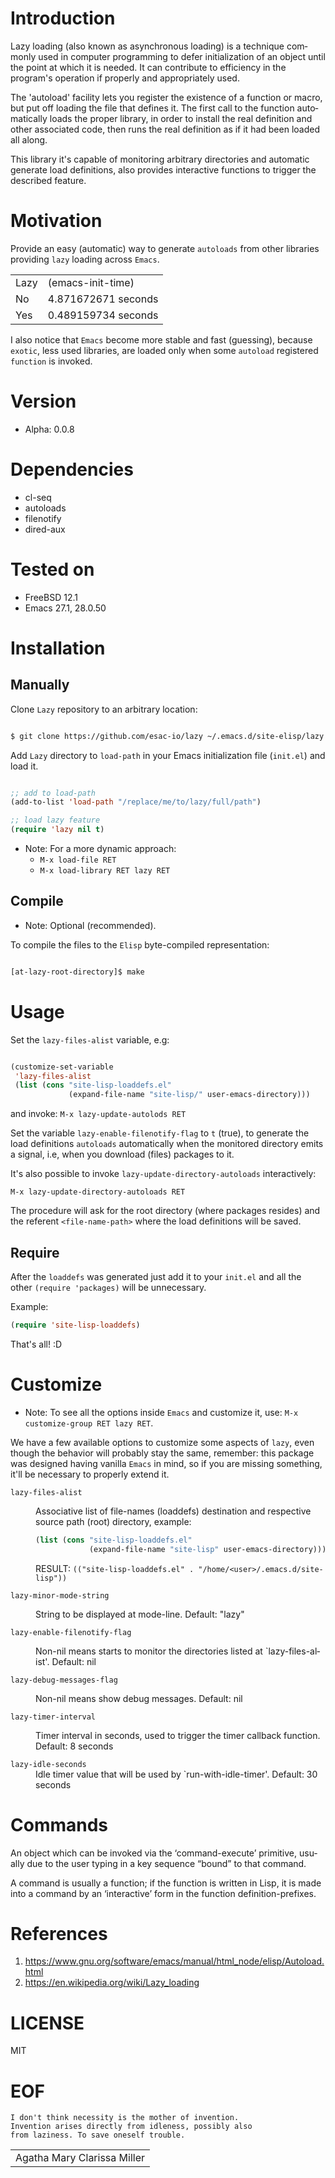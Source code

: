 #+AUTHOR: esac
#+EMAIL: esac-io@tutanota.com
#+KEYWORDS: readme, emacs, elisp, autoloads, elisp, package
#+LANGUAGE: en
#+PROPERTY: header-args :tangle no

* Introduction

  Lazy loading (also known as asynchronous loading) is a technique
  commonly used in computer programming to defer initialization of an object
  until the point at which it is needed. It can contribute to efficiency
  in the program's operation if properly and appropriately used.

  The 'autoload' facility lets you register the existence of a function or
  macro, but put off loading the file that defines it.
  The first call to the function automatically loads the proper
  library, in order to install the real definition and other
  associated code, then runs the real definition as if it had
  been loaded all along.

  This library it's capable of monitoring arbitrary directories
  and automatic generate load definitions, also provides interactive
  functions to trigger the described feature.

* Motivation

  Provide an easy (automatic) way to generate =autoloads= from
  other libraries providing =lazy= loading across =Emacs=.

  | Lazy | (emacs-init-time)   |
  | No   | 4.871672671 seconds |
  | Yes  | 0.489159734 seconds |

  I also notice that =Emacs= become more stable and fast (guessing),
  because =exotic=, less used libraries, are loaded only when some
  =autoload= registered =function= is invoked.

* Version

  - Alpha: 0.0.8

* Dependencies

  - cl-seq
  - autoloads
  - filenotify
  - dired-aux

* Tested on

  - FreeBSD 12.1
  - Emacs 27.1, 28.0.50

* Installation
** Manually

   Clone =Lazy= repository to an arbitrary location:

   #+BEGIN_SRC sh

   $ git clone https://github.com/esac-io/lazy ~/.emacs.d/site-elisp/lazy

   #+END_SRC

   Add =Lazy= directory to =load-path= in your
   Emacs initialization file (~init.el~) and load it.

   #+BEGIN_SRC emacs-lisp

   ;; add to load-path
   (add-to-list 'load-path "/replace/me/to/lazy/full/path")

   ;; load lazy feature
   (require 'lazy nil t)

   #+END_SRC

   - Note: For a more dynamic approach:
     - =M-x load-file RET=
     - =M-x load-library RET lazy RET=

** Compile

   * Note: Optional (recommended).

   To compile the files to the =Elisp= byte-compiled representation:

   #+BEGIN_SRC sh

   [at-lazy-root-directory]$ make

   #+END_SRC

* Usage

  Set the =lazy-files-alist= variable, e.g:

  #+BEGIN_SRC emacs-lisp

  (customize-set-variable
   'lazy-files-alist
   (list (cons "site-lisp-loaddefs.el"
               (expand-file-name "site-lisp/" user-emacs-directory)))

  #+END_SRC

  and invoke: =M-x lazy-update-autolods RET=

  Set the variable =lazy-enable-filenotify-flag= to =t= (true), to
  generate the load definitions =autoloads= automatically when the
  monitored directory emits a signal, i.e, when you download (files)
  packages to it.

  It's also possible to invoke =lazy-update-directory-autoloads=
  interactively:

  =M-x lazy-update-directory-autoloads RET=

  The procedure will ask for the root directory (where packages
  resides) and the referent =<file-name-path>= where the
  load definitions will be saved.

** Require

   After the =loaddefs= was generated just add it to your =init.el=
   and all the other =(require 'packages)= will be unnecessary.

   Example:

   #+BEGIN_SRC emacs-lisp
   (require 'site-lisp-loaddefs)
   #+END_SRC

   That's all! :D

* Customize

  * Note: To see all the options inside =Emacs= and customize it,
    use: =M-x customize-group RET lazy RET=.

  We have a few available options to customize some aspects of =lazy=,
  even though the behavior will probably stay the same, remember:
  this package was designed having vanilla =Emacs= in mind, so if
  you are missing something, it'll be necessary to properly
  extend it.

  - =lazy-files-alist= :: Associative list of file-names (loaddefs)
    destination and respective source path (root) directory, example:


    #+BEGIN_SRC emacs-lisp
    (list (cons "site-lisp-loaddefs.el"
                (expand-file-name "site-lisp" user-emacs-directory)))
    #+END_SRC

    RESULT: =(("site-lisp-loaddefs.el" . "/home/<user>/.emacs.d/site-lisp"))=

  - =lazy-minor-mode-string= :: String to be displayed at mode-line.
    Default: "lazy"

  - =lazy-enable-filenotify-flag= :: Non-nil means starts to monitor
    the directories listed at `lazy-files-alist'.
    Default: nil

  - =lazy-debug-messages-flag= :: Non-nil means show debug messages.
    Default: nil

  - =lazy-timer-interval= :: Timer interval in seconds, used to
    trigger the timer callback function.
    Default: 8 seconds

  - =lazy-idle-seconds= :: Idle timer value that will be used by
    `run-with-idle-timer'.
    Default: 30 seconds

* Commands

  An object which can be invoked via the ‘command-execute’ primitive,
  usually due to the user typing in a key sequence “bound” to that
  command.

  A command is usually a function; if the function is written in Lisp,
  it is made into a command by an ‘interactive’ form in the function
  definition-prefixes.

* References

  1. https://www.gnu.org/software/emacs/manual/html_node/elisp/Autoload.html
  2. https://en.wikipedia.org/wiki/Lazy_loading

* LICENSE
  MIT

* EOF

  #+BEGIN_SRC
  I don't think necessity is the mother of invention.
  Invention arises directly from idleness, possibly also
  from laziness. To save oneself trouble.
  #+END_SRC
  | Agatha Mary Clarissa Miller |
